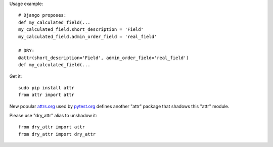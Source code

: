
Usage example::

    # Django proposes:
    def my_calculated_field(...
    my_calculated_field.short_description = 'Field'
    my_calculated_field.admin_order_field = 'real_field'

    # DRY:
    @attr(short_description='Field', admin_order_field='real_field')
    def my_calculated_field(...

Get it::

    sudo pip install attr
    from attr import attr

New popular `attrs.org <http://attrs.org>`_ used by `pytest.org <https://pytest.org>`_ defines another "attr" package that shadows this "attr" module.

Please use "dry_attr" alias to unshadow it::

    from dry_attr import attr
    from dry_attr import dry_attr




